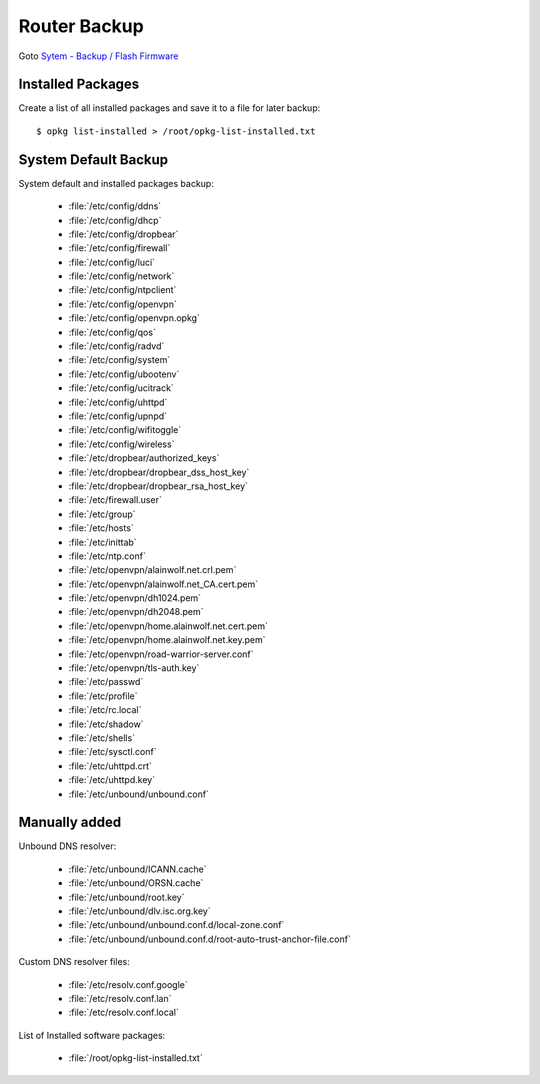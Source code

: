 Router Backup
=============

Goto `Sytem - Backup / Flash Firmware 
<https://router.lan/cgi-bin/luci/admin/system/flashops/>`_


Installed Packages
------------------

Create a list of all installed packages and save it to a file for later backup::

    $ opkg list-installed > /root/opkg-list-installed.txt


System Default Backup
---------------------

System default and installed packages backup:

 * :file:`/etc/config/ddns`
 * :file:`/etc/config/dhcp`
 * :file:`/etc/config/dropbear`
 * :file:`/etc/config/firewall`
 * :file:`/etc/config/luci`
 * :file:`/etc/config/network`
 * :file:`/etc/config/ntpclient`
 * :file:`/etc/config/openvpn`
 * :file:`/etc/config/openvpn.opkg`
 * :file:`/etc/config/qos`
 * :file:`/etc/config/radvd`
 * :file:`/etc/config/system`
 * :file:`/etc/config/ubootenv`
 * :file:`/etc/config/ucitrack`
 * :file:`/etc/config/uhttpd`
 * :file:`/etc/config/upnpd`
 * :file:`/etc/config/wifitoggle`
 * :file:`/etc/config/wireless`
 * :file:`/etc/dropbear/authorized_keys`
 * :file:`/etc/dropbear/dropbear_dss_host_key`
 * :file:`/etc/dropbear/dropbear_rsa_host_key`
 * :file:`/etc/firewall.user`
 * :file:`/etc/group`
 * :file:`/etc/hosts`
 * :file:`/etc/inittab`
 * :file:`/etc/ntp.conf`
 * :file:`/etc/openvpn/alainwolf.net.crl.pem`
 * :file:`/etc/openvpn/alainwolf.net_CA.cert.pem`
 * :file:`/etc/openvpn/dh1024.pem`
 * :file:`/etc/openvpn/dh2048.pem`
 * :file:`/etc/openvpn/home.alainwolf.net.cert.pem`
 * :file:`/etc/openvpn/home.alainwolf.net.key.pem`
 * :file:`/etc/openvpn/road-warrior-server.conf`
 * :file:`/etc/openvpn/tls-auth.key`
 * :file:`/etc/passwd`
 * :file:`/etc/profile`
 * :file:`/etc/rc.local`
 * :file:`/etc/shadow`
 * :file:`/etc/shells`
 * :file:`/etc/sysctl.conf`
 * :file:`/etc/uhttpd.crt`
 * :file:`/etc/uhttpd.key`
 * :file:`/etc/unbound/unbound.conf`


Manually added
--------------

Unbound DNS resolver:

 * :file:`/etc/unbound/ICANN.cache`
 * :file:`/etc/unbound/ORSN.cache`
 * :file:`/etc/unbound/root.key`
 * :file:`/etc/unbound/dlv.isc.org.key`
 * :file:`/etc/unbound/unbound.conf.d/local-zone.conf`
 * :file:`/etc/unbound/unbound.conf.d/root-auto-trust-anchor-file.conf`

Custom DNS resolver files:

 * :file:`/etc/resolv.conf.google`
 * :file:`/etc/resolv.conf.lan`
 * :file:`/etc/resolv.conf.local`

List of Installed software packages:

 * :file:`/root/opkg-list-installed.txt`





